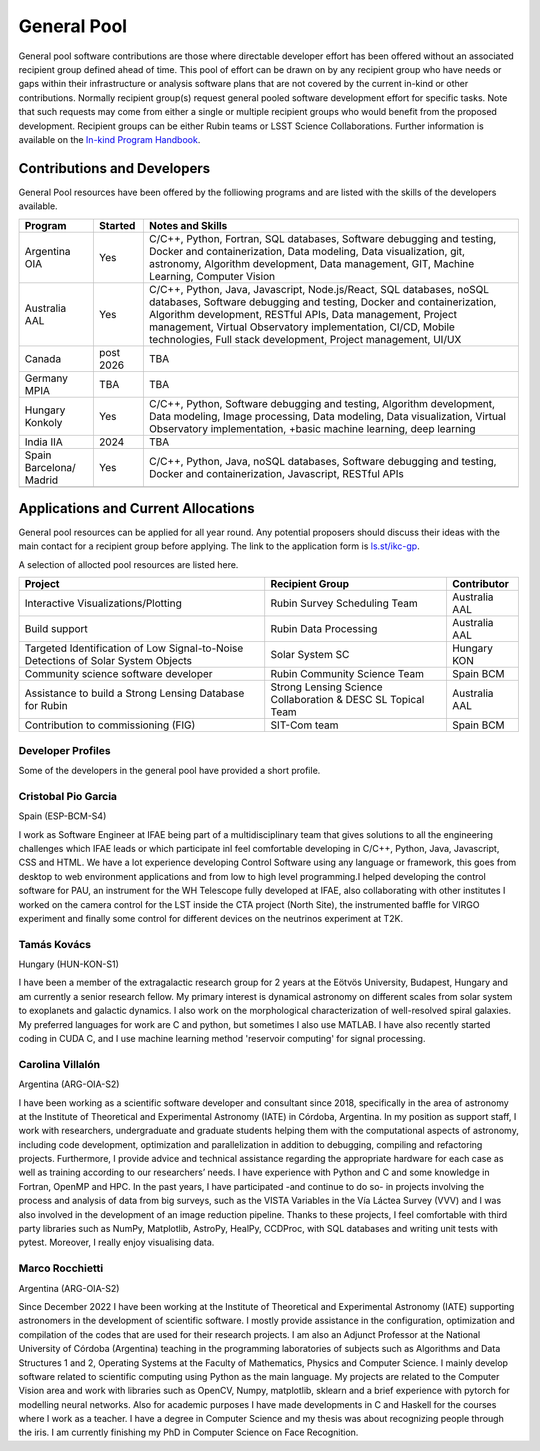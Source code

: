 ############
General Pool
############

General pool software contributions are those where directable developer effort has been offered without an associated recipient group defined ahead of time.
This pool of effort can be drawn on by any recipient group who have needs or gaps within their infrastructure or analysis software plans that are not covered by the current in-kind or other contributions.
Normally recipient group(s) request general pooled software development effort for specific tasks.
Note that such requests may come from either a single or multiple recipient groups who would benefit from the proposed development.
Recipient groups can be either Rubin teams or LSST Science Collaborations. Further information is available on the `In-kind Program Handbook <https://ls.st/rdo-041>`_.

Contributions and Developers
============================

General Pool resources have been offered by the folliowing programs and are listed with the skills of the developers available.

+--------------+---------+----------------------------------------------------------------------------------+
|Program       |Started  |Notes and Skills                                                                  |
+==============+=========+==================================================================================+
|Argentina OIA |Yes      |C/C++, Python, Fortran, SQL databases, Software debugging and testing,            |
|              |         |Docker and containerization, Data modeling, Data visualization, git, astronomy,   |
|              |         |Algorithm development, Data management, GIT, Machine Learning, Computer Vision    |
+--------------+---------+----------------------------------------------------------------------------------+
|Australia AAL |Yes      |C/C++, Python, Java, Javascript, Node.js/React, SQL databases,                    |
|              |         |noSQL databases, Software debugging and testing, Docker and containerization,     |
|              |         |Algorithm development, RESTful APIs, Data management,                             |
|              |         |Project management, Virtual Observatory implementation, CI/CD, Mobile             |
|              |         |technologies, Full stack development, Project management, UI/UX                   |
+--------------+---------+----------------------------------------------------------------------------------+
|Canada        |post     |TBA                                                                               |
|              |2026     |                                                                                  |
+--------------+---------+----------------------------------------------------------------------------------+
|Germany MPIA  |TBA      |TBA                                                                               |
+--------------+---------+----------------------------------------------------------------------------------+
|Hungary       |Yes      |C/C++, Python, Software debugging and testing, Algorithm development,             |
|Konkoly       |         |Data modeling, Image processing, Data modeling, Data visualization,               |
|              |         |Virtual Observatory implementation, +basic machine learning, deep learning        |
+--------------+---------+----------------------------------------------------------------------------------+
|India IIA     |2024     |TBA                                                                               |
+--------------+---------+----------------------------------------------------------------------------------+
|Spain         |Yes      |C/C++, Python, Java, noSQL databases, Software debugging and testing,             |
|Barcelona/    |         |Docker and containerization, Javascript, RESTful APIs                             |
|Madrid        |         |                                                                                  |
+--------------+---------+----------------------------------------------------------------------------------+
|              |         |                                                                                  |
+--------------+---------+----------------------------------------------------------------------------------+


Applications and Current Allocations
====================================

General pool resources can be applied for all year round. Any potential proposers should discuss their ideas with the main contact for a recipient group before applying.
The link to the application form is `ls.st/ikc-gp <https://docs.google.com/forms/d/e/1FAIpQLSfj9qyZX5ZUyMcXd23mZWSsWZ3E9ZCaEuCydvto-MHZZmX4hg/viewform>`_.

A selection of allocted pool resources are listed here.


+-------------------------------------+-------------------------------------+--------------+
|Project                              |Recipient Group                      |Contributor   |
+=====================================+=====================================+==============+
|Interactive Visualizations/Plotting  |Rubin Survey Scheduling Team         |Australia AAL |
+-------------------------------------+-------------------------------------+--------------+
|Build support                        |Rubin Data Processing                |Australia AAL |
+-------------------------------------+-------------------------------------+--------------+
|Targeted Identification of Low       |Solar System SC                      |Hungary KON   |
|Signal-to-Noise Detections of        |                                     |              |
|Solar System Objects                 |                                     |              |
+-------------------------------------+-------------------------------------+--------------+
|Community science software developer |Rubin Community Science Team         |Spain BCM     |
+-------------------------------------+-------------------------------------+--------------+
|Assistance to build a Strong         |Strong Lensing Science               |Australia AAL |
|Lensing Database for Rubin           |Collaboration & DESC SL Topical Team |              |
+-------------------------------------+-------------------------------------+--------------+
|Contribution to commissioning (FIG)  |SIT-Com team                         |Spain BCM     |
+-------------------------------------+-------------------------------------+--------------+


Developer Profiles
------------------

Some of the developers in the general pool have provided a short profile.

Cristobal Pio Garcia
--------------------

Spain (ESP-BCM-S4)

I work as Software Engineer at IFAE being part of a multidisciplinary team that gives solutions to all the engineering challenges which IFAE leads or which participate inI feel
comfortable developing in C/C++, Python, Java, Javascript, CSS and HTML. We have a lot experience developing Control Software using any language or framework,
this goes from desktop to web environment applications and from low to high level programming.I helped developing the control software for PAU, an instrument for the WH Telescope fully developed at IFAE,
also collaborating with other institutes I worked on the camera control for the LST inside the CTA project (North Site), the instrumented baffle for VIRGO experiment and finally some control for
different devices on the neutrinos experiment at T2K.


Tamás Kovács
------------

Hungary (HUN-KON-S1)

I have been a member of the extragalactic research group for 2 years at the Eötvös University, Budapest, Hungary and am currently a senior research fellow.
My primary interest is dynamical astronomy on different scales from solar system to exoplanets and galactic dynamics. I also work on the morphological characterization of well-resolved spiral galaxies.
My preferred languages for work are C and python, but sometimes I also use MATLAB. I have also recently started coding in CUDA C, and I use machine learning method 'reservoir computing' for signal processing.


Carolina Villalón
-----------------

Argentina (ARG-OIA-S2)

I have been working as a scientific software developer and consultant since 2018, specifically in the area of astronomy at the Institute of Theoretical and Experimental Astronomy (IATE) in Córdoba,
Argentina. In my position as support staff, I work with researchers, undergraduate and graduate students helping them with the computational aspects of astronomy, including code development,
optimization and parallelization in addition to debugging, compiling and refactoring projects. Furthermore, I provide advice and technical assistance regarding the
appropriate hardware for each case as well as training according to our researchers’ needs. I have experience with Python and C and some knowledge in Fortran, OpenMP and HPC.
In the past years, I have participated -and continue to do so- in projects involving the process and analysis of data from big surveys, such as the VISTA Variables in the Vía Láctea Survey (VVV)
and I was also involved in the development of an image reduction pipeline. Thanks to these projects, I feel comfortable with third party libraries such as NumPy, Matplotlib, AstroPy, HealPy,
CCDProc, with SQL databases and writing unit tests with pytest. Moreover, I really enjoy visualising data.


Marco Rocchietti
----------------

Argentina (ARG-OIA-S2)

Since December 2022 I have been working at the Institute of Theoretical and Experimental Astronomy (IATE) supporting astronomers in the development of scientific software.
I mostly provide assistance in the configuration, optimization and compilation of the codes that are used for their research projects.
I am also an Adjunct Professor at the National University of Córdoba (Argentina) teaching in the programming laboratories of subjects such as Algorithms and Data Structures 1 and 2,
Operating Systems at the Faculty of Mathematics, Physics and Computer Science. I mainly develop software related to scientific computing using Python as the main language.
My projects are related to the Computer Vision area and work with libraries such as OpenCV, Numpy, matplotlib, sklearn and a brief experience with pytorch for modelling neural networks.
Also for academic purposes I have made developments in C and Haskell for the courses where I work as a teacher. I have a degree in Computer Science and my thesis was about recognizing people through the iris.
I am currently finishing my PhD in Computer Science on Face Recognition.
